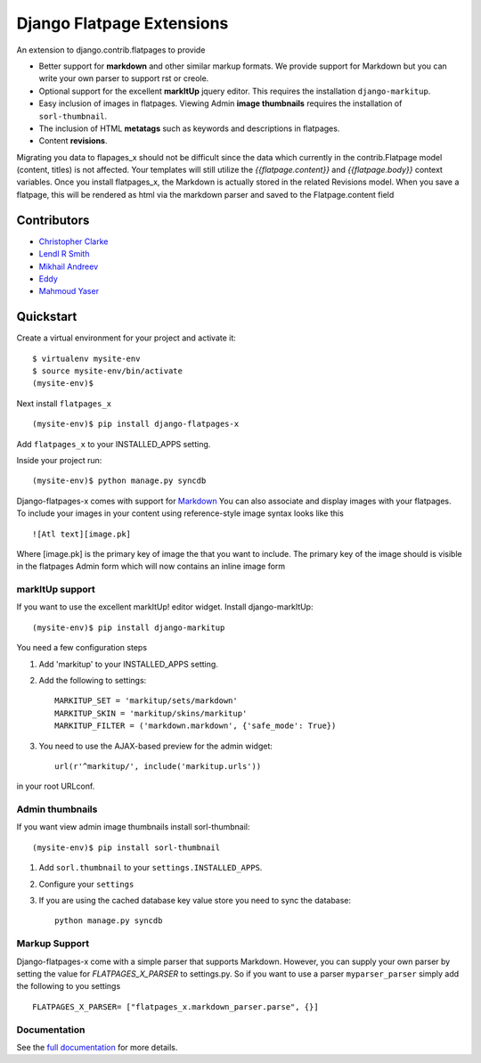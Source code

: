 ===============================
Django Flatpage Extensions
===============================

An extension to django.contrib.flatpages to provide 

- Better support for **markdown** and other similar markup formats. We provide support for Markdown but you can write your own parser to support rst or creole.

- Optional support for the excellent **markItUp** jquery editor. This requires the installation ``django-markitup``.

- Easy inclusion of images in flatpages. Viewing Admin **image thumbnails** requires the installation of ``sorl-thumbnail``.

- The inclusion of HTML **metatags** such as keywords and descriptions in flatpages.

- Content **revisions**.

Migrating you data to flapages_x should not be difficult since the
data which currently in the contrib.Flatpage model (content, titles) is not affected. 
Your templates will still utilize the  *{{flatpage.content}}* and *{{flatpage.body}}* 
context variables.
Once you install flatpages_x, the Markdown 
is actually stored in the related Revisions model. 
When you save a flatpage, this will be rendered as html via the markdown 
parser and saved to the Flatpage.content field

Contributors
============
- `Christopher Clarke <https://github.com/chrisdev>`_
- `Lendl R Smith <https://github.com/ilendl2>`_
- `Mikhail Andreev <https://github.com/adw0rd>`_
- `Eddy <https://github.com/nunchaks>`_
- `Mahmoud Yaser <https://github.com/myaser>`_

Quickstart
===========
Create a virtual environment for your project and activate it::

    $ virtualenv mysite-env
    $ source mysite-env/bin/activate
    (mysite-env)$

Next install ``flatpages_x`` ::

    (mysite-env)$ pip install django-flatpages-x

Add ``flatpages_x`` to your INSTALLED_APPS setting.

Inside your project run::

    (mysite-env)$ python manage.py syncdb

Django-flatpages-x comes with support for `Markdown <http://daringfireball.net/projects/markdown/syntax/>`_
You can also associate and display images with your flatpages. 
To include your images in your content using reference-style image syntax looks like this ::

     ![Atl text][image.pk]

Where [image.pk] is the primary key of image the that you want to include. 
The primary key of the image 
should is visible in the flatpages Admin form which will now contains an inline image form

markItUp support
------------------
If you want to use the excellent markItUp! editor widget. Install django-markItUp::

    (mysite-env)$ pip install django-markitup

You need a few configuration steps

1. Add 'markitup' to your INSTALLED_APPS setting.

2. Add the following to settings::

     MARKITUP_SET = 'markitup/sets/markdown'
     MARKITUP_SKIN = 'markitup/skins/markitup' 
     MARKITUP_FILTER = ('markdown.markdown', {'safe_mode': True})

3. You need to use the AJAX-based preview for the admin widget::

     url(r'^markitup/', include('markitup.urls'))

in your root URLconf.


Admin thumbnails    
---------------- 
If you want view admin image thumbnails install sorl-thumbnail::

    (mysite-env)$ pip install sorl-thumbnail

1. Add ``sorl.thumbnail`` to your ``settings.INSTALLED_APPS``.
2. Configure your ``settings``
3. If you are using the cached database key value store you need to sync the
   database::

    python manage.py syncdb

Markup Support
---------------
Django-flatpages-x come with a simple parser that supports Markdown. However,
you can supply your own parser by setting the value for *FLATPAGES_X_PARSER* 
to settings.py. So if you want to use a parser ``myparser_parser`` simply add 
the following to you settings ::

    FLATPAGES_X_PARSER= ["flatpages_x.markdown_parser.parse", {}]

.. end-here

Documentation
--------------

See the `full documentation`_ for more details.

.. _full documentation: http://django-flatpages-x.readthedocs.org/



